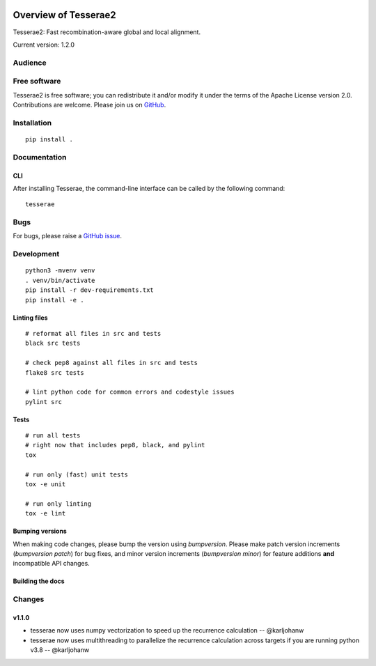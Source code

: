 .. image:: https://github.com/castcollab/tesserae2/workflows/Tests/badge.svg
    :target: Tests
    :alt: Tests

Overview of Tesserae2
=====================

Tesserae2: Fast recombination-aware global and local alignment.

Current version: 1.2.0

Audience
--------


Free software
-------------

Tesserae2 is free software; you can redistribute it and/or modify it under the
terms of the Apache License version 2.0.  Contributions are welcome. Please join us on
`GitHub <https://github.com/castcollab/tesserae2>`_.


Installation
------------

::

    pip install .


Documentation
-------------

CLI
```

After installing Tesserae, the command-line interface can be called by the following command:

::

   tesserae

Bugs
----

For bugs, please raise a `GitHub issue <https://github.com/castcollab/tesserae2/issues>`_.

Development
-----------

::

    python3 -mvenv venv
    . venv/bin/activate
    pip install -r dev-requirements.txt
    pip install -e .

Linting files
`````````````

::

    # reformat all files in src and tests
    black src tests

    # check pep8 against all files in src and tests
    flake8 src tests

    # lint python code for common errors and codestyle issues
    pylint src

Tests
`````

::

    # run all tests
    # right now that includes pep8, black, and pylint
    tox

    # run only (fast) unit tests
    tox -e unit

    # run only linting
    tox -e lint

Bumping versions
````````````````

When making code changes, please bump the version using `bumpversion`. Please make
patch version increments (`bumpversion patch`) for bug fixes, and minor version
increments (`bumpversion minor`) for feature additions **and** incompatible API changes.

Building the docs
`````````````````

Changes
-------

v1.1.0
``````
- tesserae now uses numpy vectorization to speed up the recurrence calculation
  -- @karljohanw
- tesserae now uses multithreading to parallelize the recurrence calculation across
  targets if you are running python v3.8 -- @karljohanw

